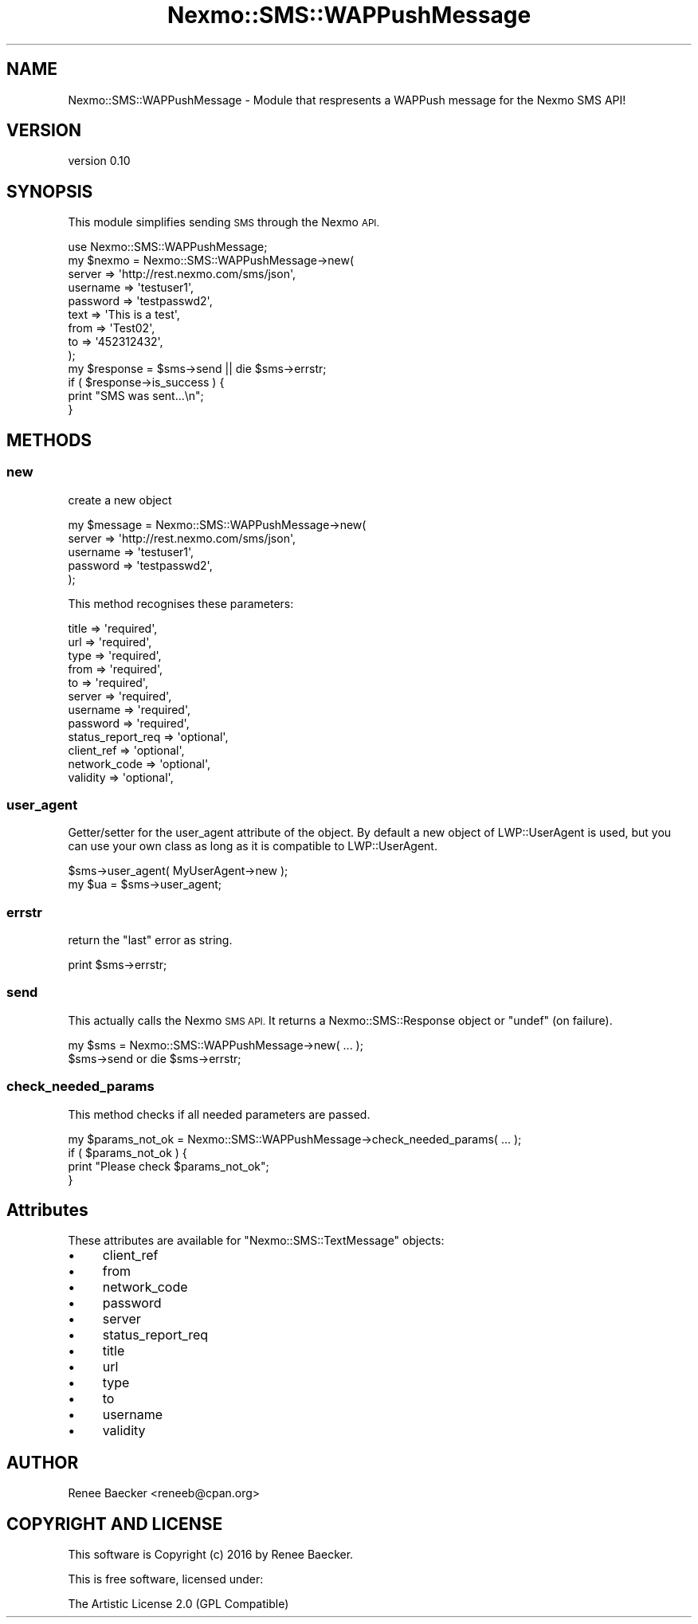 .\" Automatically generated by Pod::Man 4.09 (Pod::Simple 3.35)
.\"
.\" Standard preamble:
.\" ========================================================================
.de Sp \" Vertical space (when we can't use .PP)
.if t .sp .5v
.if n .sp
..
.de Vb \" Begin verbatim text
.ft CW
.nf
.ne \\$1
..
.de Ve \" End verbatim text
.ft R
.fi
..
.\" Set up some character translations and predefined strings.  \*(-- will
.\" give an unbreakable dash, \*(PI will give pi, \*(L" will give a left
.\" double quote, and \*(R" will give a right double quote.  \*(C+ will
.\" give a nicer C++.  Capital omega is used to do unbreakable dashes and
.\" therefore won't be available.  \*(C` and \*(C' expand to `' in nroff,
.\" nothing in troff, for use with C<>.
.tr \(*W-
.ds C+ C\v'-.1v'\h'-1p'\s-2+\h'-1p'+\s0\v'.1v'\h'-1p'
.ie n \{\
.    ds -- \(*W-
.    ds PI pi
.    if (\n(.H=4u)&(1m=24u) .ds -- \(*W\h'-12u'\(*W\h'-12u'-\" diablo 10 pitch
.    if (\n(.H=4u)&(1m=20u) .ds -- \(*W\h'-12u'\(*W\h'-8u'-\"  diablo 12 pitch
.    ds L" ""
.    ds R" ""
.    ds C` ""
.    ds C' ""
'br\}
.el\{\
.    ds -- \|\(em\|
.    ds PI \(*p
.    ds L" ``
.    ds R" ''
.    ds C`
.    ds C'
'br\}
.\"
.\" Escape single quotes in literal strings from groff's Unicode transform.
.ie \n(.g .ds Aq \(aq
.el       .ds Aq '
.\"
.\" If the F register is >0, we'll generate index entries on stderr for
.\" titles (.TH), headers (.SH), subsections (.SS), items (.Ip), and index
.\" entries marked with X<> in POD.  Of course, you'll have to process the
.\" output yourself in some meaningful fashion.
.\"
.\" Avoid warning from groff about undefined register 'F'.
.de IX
..
.if !\nF .nr F 0
.if \nF>0 \{\
.    de IX
.    tm Index:\\$1\t\\n%\t"\\$2"
..
.    if !\nF==2 \{\
.        nr % 0
.        nr F 2
.    \}
.\}
.\" ========================================================================
.\"
.IX Title "Nexmo::SMS::WAPPushMessage 3pm"
.TH Nexmo::SMS::WAPPushMessage 3pm "2018-07-03" "perl v5.26.1" "User Contributed Perl Documentation"
.\" For nroff, turn off justification.  Always turn off hyphenation; it makes
.\" way too many mistakes in technical documents.
.if n .ad l
.nh
.SH "NAME"
Nexmo::SMS::WAPPushMessage \- Module that respresents a WAPPush message for the Nexmo SMS API!
.SH "VERSION"
.IX Header "VERSION"
version 0.10
.SH "SYNOPSIS"
.IX Header "SYNOPSIS"
This module simplifies sending \s-1SMS\s0 through the Nexmo \s-1API.\s0
.PP
.Vb 1
\&    use Nexmo::SMS::WAPPushMessage;
\&
\&    my $nexmo = Nexmo::SMS::WAPPushMessage\->new(
\&        server   => \*(Aqhttp://rest.nexmo.com/sms/json\*(Aq,
\&        username => \*(Aqtestuser1\*(Aq,
\&        password => \*(Aqtestpasswd2\*(Aq,
\&        text     => \*(AqThis is a test\*(Aq,
\&        from     => \*(AqTest02\*(Aq,
\&        to       => \*(Aq452312432\*(Aq,
\&    );
\&        
\&    my $response = $sms\->send || die $sms\->errstr;
\&    
\&    if ( $response\->is_success ) {
\&        print "SMS was sent...\en";
\&    }
.Ve
.SH "METHODS"
.IX Header "METHODS"
.SS "new"
.IX Subsection "new"
create a new object
.PP
.Vb 5
\&    my $message = Nexmo::SMS::WAPPushMessage\->new(
\&        server   => \*(Aqhttp://rest.nexmo.com/sms/json\*(Aq,
\&        username => \*(Aqtestuser1\*(Aq,
\&        password => \*(Aqtestpasswd2\*(Aq,
\&    );
.Ve
.PP
This method recognises these parameters:
.PP
.Vb 12
\&    title             => \*(Aqrequired\*(Aq,
\&    url               => \*(Aqrequired\*(Aq,
\&    type              => \*(Aqrequired\*(Aq,
\&    from              => \*(Aqrequired\*(Aq,
\&    to                => \*(Aqrequired\*(Aq,
\&    server            => \*(Aqrequired\*(Aq,
\&    username          => \*(Aqrequired\*(Aq,
\&    password          => \*(Aqrequired\*(Aq,
\&    status_report_req => \*(Aqoptional\*(Aq,
\&    client_ref        => \*(Aqoptional\*(Aq,
\&    network_code      => \*(Aqoptional\*(Aq,
\&    validity          => \*(Aqoptional\*(Aq,
.Ve
.SS "user_agent"
.IX Subsection "user_agent"
Getter/setter for the user_agent attribute of the object. By default a new
object of LWP::UserAgent is used, but you can use your own class as long as it
is compatible to LWP::UserAgent.
.PP
.Vb 2
\&  $sms\->user_agent( MyUserAgent\->new );
\&  my $ua = $sms\->user_agent;
.Ve
.SS "errstr"
.IX Subsection "errstr"
return the \*(L"last\*(R" error as string.
.PP
.Vb 1
\&    print $sms\->errstr;
.Ve
.SS "send"
.IX Subsection "send"
This actually calls the Nexmo \s-1SMS API.\s0 It returns a Nexmo::SMS::Response object or
\&\f(CW\*(C`undef\*(C'\fR (on failure).
.PP
.Vb 2
\&   my $sms = Nexmo::SMS::WAPPushMessage\->new( ... );
\&   $sms\->send or die $sms\->errstr;
.Ve
.SS "check_needed_params"
.IX Subsection "check_needed_params"
This method checks if all needed parameters are passed.
.PP
.Vb 4
\&  my $params_not_ok = Nexmo::SMS::WAPPushMessage\->check_needed_params( ... );
\&  if ( $params_not_ok ) {
\&      print "Please check $params_not_ok";
\&  }
.Ve
.SH "Attributes"
.IX Header "Attributes"
These attributes are available for \f(CW\*(C`Nexmo::SMS::TextMessage\*(C'\fR objects:
.IP "\(bu" 4
client_ref
.IP "\(bu" 4
from
.IP "\(bu" 4
network_code
.IP "\(bu" 4
password
.IP "\(bu" 4
server
.IP "\(bu" 4
status_report_req
.IP "\(bu" 4
title
.IP "\(bu" 4
url
.IP "\(bu" 4
type
.IP "\(bu" 4
to
.IP "\(bu" 4
username
.IP "\(bu" 4
validity
.SH "AUTHOR"
.IX Header "AUTHOR"
Renee Baecker <reneeb@cpan.org>
.SH "COPYRIGHT AND LICENSE"
.IX Header "COPYRIGHT AND LICENSE"
This software is Copyright (c) 2016 by Renee Baecker.
.PP
This is free software, licensed under:
.PP
.Vb 1
\&  The Artistic License 2.0 (GPL Compatible)
.Ve
